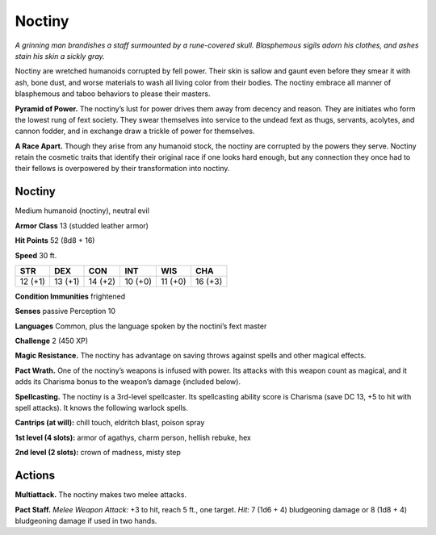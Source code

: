 
.. _tob:noctiny:

Noctiny
-------

*A grinning man brandishes a staff surmounted by a rune-covered
skull. Blasphemous sigils adorn his clothes, and ashes stain his
skin a sickly gray.*

Noctiny are wretched humanoids corrupted by fell power.
Their skin is sallow and gaunt even before they smear it
with ash, bone dust, and worse materials to wash all living
color from their bodies. The noctiny embrace all manner of
blasphemous and taboo behaviors to please their masters.

**Pyramid of Power.** The noctiny’s lust for power drives
them away from decency and reason. They are initiates who
form the lowest rung of fext society. They swear themselves
into service to the undead fext as thugs, servants, acolytes,
and cannon fodder, and in exchange draw a trickle of
power for themselves.

**A Race Apart.** Though they arise from any
humanoid stock, the noctiny are corrupted
by the powers they serve. Noctiny retain the
cosmetic traits that identify their original race if
one looks hard enough, but any connection they
once had to their fellows is overpowered by their
transformation into noctiny.

Noctiny
~~~~~~~

Medium humanoid (noctiny), neutral evil

**Armor Class** 13 (studded leather armor)

**Hit Points** 52 (8d8 + 16)

**Speed** 30 ft.

+-----------+-----------+-----------+-----------+-----------+-----------+
| STR       | DEX       | CON       | INT       | WIS       | CHA       |
+===========+===========+===========+===========+===========+===========+
| 12 (+1)   | 13 (+1)   | 14 (+2)   | 10 (+0)   | 11 (+0)   | 16 (+3)   |
+-----------+-----------+-----------+-----------+-----------+-----------+

**Condition Immunities** frightened

**Senses** passive Perception 10

**Languages** Common, plus the language spoken by the
noctini’s fext master

**Challenge** 2 (450 XP)

**Magic Resistance.** The noctiny has advantage
on saving throws against spells and other
magical effects.

**Pact Wrath.** One of the noctiny’s weapons
is infused with power. Its attacks with this
weapon count as magical, and it adds its
Charisma bonus to the weapon’s damage (included below).

**Spellcasting.** The noctiny is a 3rd-level spellcaster. Its
spellcasting ability score is Charisma (save DC 13, +5 to hit
with spell attacks). It knows the following warlock spells.

**Cantrips (at will):** chill touch, eldritch blast, poison spray

**1st level (4 slots):** armor of agathys, charm person, hellish
rebuke, hex

**2nd level (2 slots):** crown of madness, misty step

Actions
~~~~~~~

**Multiattack.** The noctiny makes two melee attacks.

**Pact Staff.** *Melee Weapon Attack:* +3 to hit, reach 5 ft., one
target. *Hit:* 7 (1d6 + 4) bludgeoning damage or 8 (1d8 + 4)
bludgeoning damage if used in two hands.
